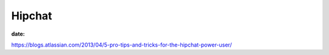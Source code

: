 Hipchat
=======
:date:

https://blogs.atlassian.com/2013/04/5-pro-tips-and-tricks-for-the-hipchat-power-user/
